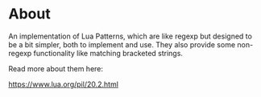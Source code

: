 * About
An implementation of Lua Patterns, which are like regexp but designed to be a
bit simpler, both to implement and use.  They also provide some non-regexp
functionality like matching bracketed strings.

Read more about them here:


https://www.lua.org/pil/20.2.html
